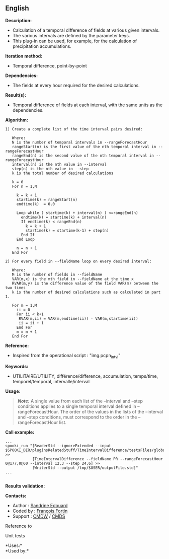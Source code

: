 ** English















*Description:*

- Calculation of a temporal difference of fields at various given
  intervals.
- The various intervals are defined by the parameter keys.
- This plug-in can be used, for example, for the calculation of
  precipitation accumulations.

*Iteration method:*

- Temporal difference, point-by-point

*Dependencies:*

- The fields at every hour required for the desired calculations.

*Result(s):*

- Temporal difference of fields at each interval, with the same units as
  the dependencies.

*Algorithm:*

#+begin_example
      1) Create a complete list of the time interval pairs desired:

         Where:
         N is the number of temporal intervals in --rangeForecastHour
         rangeStart(n) is the first value of the nth temporal interval in --rangeForecastHour
         rangeEnd(n) is the second value of the nth temporal interval in --rangeForecastHour
         interval(n) is the nth value in --interval
         step(n) is the nth value in --step
         k is the total number of desired calculations

         k = 0
         For n = 1,N

           k = k + 1
           startime(k) = rangeStart(n)
           endtime(k)  = 0.0

           Loop while ( startime(k) + interval(n) ) <=rangeEnd(n)
             endtime(k) = startime(k) + interval(n)
             If endtime(k) < rangeEnd(n)
               k = k + 1
               startime(k) = startime(k-1) + step(n)
             End If
           End Loop

           n = n + 1
         End For

      2) For every field in --fieldName loop on every desired interval:

         Where:
         M is the number of fields in --fieldName
         VAR(m,x) is the mth field in --fieldName at the time x
         RVAR(m,y) is the difference value of the field VAR(m) between the two times
         k is the number of desired calculations such as calculated in part 1.

         For m = 1,M
           ii = 0
           For ii < k+1
            RVAR(m,ii) = VAR(m,endtime(ii)) - VAR(m,startime(ii))
            ii = ii + 1
           End For
           m = m + 1
         End For
#+end_example

*Reference:*

- Inspired from the operational script : "img.pcpn_intvl"

*Keywords:*

- UTILITAIRE/UTILITY, différence/difference, accumulation, temps/time,
  temporel/temporal, intervalle/interval

*Usage:*

#+begin_quote
  */Note:/* A single value from each list of the --interval and --step
  conditions applies to a single temporal interval defined in
  --rangeForecastHour. The order of the values in the lists of the
  --interval and --step conditions, must correspond to the order in the
  --rangeForecastHour list.
#+end_quote

*Call example:* 

#+begin_example
       ...
       spooki_run "[ReaderStd --ignoreExtended --input $SPOOKI_DIR/pluginsRelatedStuff/TimeIntervalDifference/testsFiles/global20121217_fileSrc.std] >>
                   [TimeIntervalDifference --fieldName PR --rangeForecastHour 0@177,0@60 --interval 12,3 --step 24,6] >>
                   [WriterStd --output /tmp/$USER/outputFile.std]"
       ...
   
#+end_example

*Results validation:*

*Contacts:*

- Author : [[https://wiki.cmc.ec.gc.ca/wiki/User:Edouards][Sandrine
  Edouard]]
- Coded by : [[https://wiki.cmc.ec.gc.ca/wiki/User:Fortinf][François
  Fortin]]
- Support : [[https://wiki.cmc.ec.gc.ca/wiki/CMDW][CMDW]] /
  [[https://wiki.cmc.ec.gc.ca/wiki/CMDS][CMDS]]

Reference to



Unit tests



*Uses:*\\

*Used by:*\\



  

